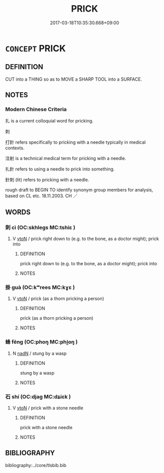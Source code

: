 # -*- mode: mandoku-tls-view -*-
#+TITLE: PRICK
#+DATE: 2017-03-18T10:35:30.668+09:00        
#+STARTUP: content
* =CONCEPT= PRICK
:PROPERTIES:
:CUSTOM_ID: uuid-62982456-4541-4be1-8477-44184dbe8688
:SYNONYM+:  PIERCE
:SYNONYM+:  PUNCTURE
:SYNONYM+:  MAKE/PUT A HOLE IN
:SYNONYM+:  STAB
:SYNONYM+:  PERFORATE
:SYNONYM+:  NICK
:SYNONYM+:  JAB
:TR_ZH: 刺２
:END:
** DEFINITION

CUT into a THING so as to MOVE a SHARP TOOL into a SURFACE.

** NOTES

*** Modern Chinese Criteria
扎 is a current colloquial word for pricking.

刺

打針 refers specifically to pricking with a needle typically in medical contexts.

注射 is a technical medical term for pricking with a needle.

扎針 refers to using a needle to prick into something.

針刺 (lit) refers to pricking with a needle.

rough draft to BEGIN TO identify synonym group members for analysis, based on CL etc. 18.11.2003. CH ／

** WORDS
   :PROPERTIES:
   :VISIBILITY: children
   :END:
*** 刺 cì (OC:skhleɡs MC:tshiɛ )
:PROPERTIES:
:CUSTOM_ID: uuid-64ae9538-c7fb-42e6-b60f-f15b75e5a4e8
:Char+: 刺(18,6/8) 
:GY_IDS+: uuid-3156ec74-4982-44ae-a145-52e374cfb7c5
:PY+: cì     
:OC+: skhleɡs     
:MC+: tshiɛ     
:END: 
**** V [[tls:syn-func::#uuid-fbfb2371-2537-4a99-a876-41b15ec2463c][vtoN]] / prick right down to (e.g. to the bone, as a doctor might); prick into
:PROPERTIES:
:CUSTOM_ID: uuid-de56d399-c4ad-4b73-93d7-7de0f719eab9
:WARRING-STATES-CURRENCY: 4
:END:
****** DEFINITION

prick right down to (e.g. to the bone, as a doctor might); prick into

****** NOTES

*** 掛 guà (OC:kʷrees MC:kɣɛ )
:PROPERTIES:
:CUSTOM_ID: uuid-8a915ddf-a899-4bba-a9a9-a4e5fb59b705
:Char+: 挂(64,6/9) 
:GY_IDS+: uuid-b311d62d-3aa4-4348-bf8e-fe34946f94dd
:PY+: guà     
:OC+: kʷrees     
:MC+: kɣɛ     
:END: 
**** V [[tls:syn-func::#uuid-fbfb2371-2537-4a99-a876-41b15ec2463c][vtoN]] / prick (as a thorn pricking a person)
:PROPERTIES:
:CUSTOM_ID: uuid-33d6fd2a-b250-4213-b46b-e5a35bbad1ad
:WARRING-STATES-CURRENCY: 3
:END:
****** DEFINITION

prick (as a thorn pricking a person)

****** NOTES

*** 蜂 fēng (OC:phoŋ MC:phi̯oŋ )
:PROPERTIES:
:CUSTOM_ID: uuid-57b48c3e-02d5-44d2-a638-90e6ec7da622
:Char+: 蜂(142,7/13) 
:GY_IDS+: uuid-7c0c3e08-8fa3-4386-8ef4-b21125ba635e
:PY+: fēng     
:OC+: phoŋ     
:MC+: phi̯oŋ     
:END: 
**** N [[tls:syn-func::#uuid-516d3836-3a0b-4fbc-b996-071cc48ba53d][nadN]] / stung by a wasp
:PROPERTIES:
:CUSTOM_ID: uuid-556be604-4978-43e9-8c36-aeff02c5a427
:WARRING-STATES-CURRENCY: 3
:END:
****** DEFINITION

stung by a wasp

****** NOTES

*** 石 shí (OC:djaɡ MC:dʑiɛk )
:PROPERTIES:
:CUSTOM_ID: uuid-9abaf26c-3320-4d66-925e-4a8625a8402c
:Char+: 石(112,0/5) 
:GY_IDS+: uuid-f4c5444b-0e26-482b-a1b0-73d1ac0ad43f
:PY+: shí     
:OC+: djaɡ     
:MC+: dʑiɛk     
:END: 
**** V [[tls:syn-func::#uuid-fbfb2371-2537-4a99-a876-41b15ec2463c][vtoN]] / prick with a stone needle
:PROPERTIES:
:CUSTOM_ID: uuid-cf2bbece-4dd9-4b3c-ad1d-7d44ce498e8e
:END:
****** DEFINITION

prick with a stone needle

****** NOTES

** BIBLIOGRAPHY
bibliography:../core/tlsbib.bib
